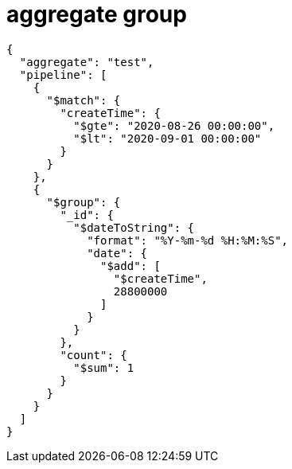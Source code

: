 
= aggregate group

[source,json]
----
{
  "aggregate": "test",
  "pipeline": [
    {
      "$match": {
        "createTime": {
          "$gte": "2020-08-26 00:00:00",
          "$lt": "2020-09-01 00:00:00"
        }
      }
    },
    {
      "$group": {
        "_id": {
          "$dateToString": {
            "format": "%Y-%m-%d %H:%M:%S",
            "date": {
              "$add": [
                "$createTime",
                28800000
              ]
            }
          }
        },
        "count": {
          "$sum": 1
        }
      }
    }
  ]
}

----
